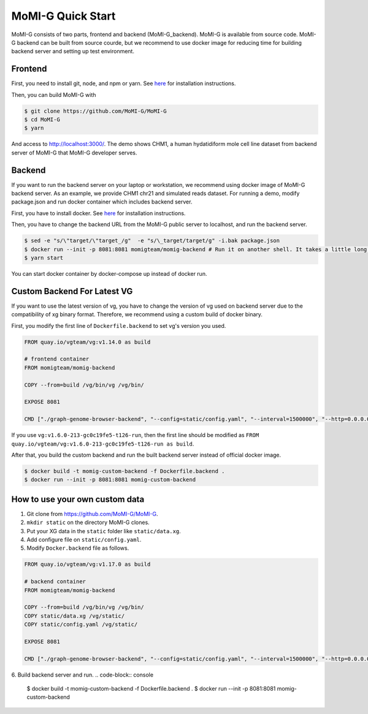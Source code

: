 .. _quickstart:

MoMI-G Quick Start
===================

MoMI-G consists of two parts, frontend and backend (MoMI-G_backend). MoMI-G is available from source code. MoMI-G backend can be built from source courde, but we recommend to use docker image for reducing time for building backend server and setting up test environment.

--------
Frontend
--------

First, you need to install git, node, and npm or yarn. See `here <https://yarnpkg.com/lang/en/docs/install/>`_ for installation instructions. 

Then, you can build MoMI-G with

.. code-block:: console

  $ git clone https://github.com/MoMI-G/MoMI-G
  $ cd MoMI-G
  $ yarn

And access to http://localhost:3000/. The demo shows CHM1, a human hydatidiform mole cell line dataset from backend server of MoMI-G that MoMI-G developer serves.

-------
Backend
-------

If you want to run the backend server on your laptop or workstation, we recommend using docker image of MoMI-G backend server. As an example, we provide CHM1 chr21 and simulated reads dataset. For running a demo, modify package.json and run docker container which includes backend server.

First, you have to install docker. See `here <https://docs.docker.com/install/>`_ for installation instructions.

Then, you have to change the backend URL from the MoMI-G public server to localhost, and run the backend server. 

.. code-block:: console

  $ sed -e "s/\"target/\"target_/g"  -e "s/\_target/target/g" -i.bak package.json
  $ docker run --init -p 8081:8081 momigteam/momig-backend # Run it on another shell. It takes a little long time -- please wait. 
  $ yarn start

You can start docker container by docker-compose up instead of docker run.

-------
Custom Backend For Latest VG
-------

If you want to use the latest version of vg, you have to change the version of vg used on backend server due to the compatibility of xg binary format. Therefore, we recommend using a custom build of docker binary.

First, you modify the first line of ``Dockerfile.backend`` to set vg's version you used.

.. code-block:: Dockerfile

  FROM quay.io/vgteam/vg:v1.14.0 as build

  # frontend container
  FROM momigteam/momig-backend

  COPY --from=build /vg/bin/vg /vg/bin/

  EXPOSE 8081

  CMD ["./graph-genome-browser-backend", "--config=static/config.yaml", "--interval=1500000", "--http=0.0.0.0:8081", "--api=/api/v2/"]

If you use ``vg:v1.6.0-213-gc0c19fe5-t126-run``, then the first line should be modified as ``FROM quay.io/vgteam/vg:v1.6.0-213-gc0c19fe5-t126-run as build``.

After that, you build the custom backend and run the built backend server instead of official docker image.

.. code-block:: console

  $ docker build -t momig-custom-backend -f Dockerfile.backend .
  $ docker run --init -p 8081:8081 momig-custom-backend

-------
How to use your own custom data
-------

1. Git clone from https://github.com/MoMI-G/MoMI-G.
2. ``mkdir static`` on the directory MoMI-G clones.
3. Put your XG data in the ``static`` folder like ``static/data.xg``.
4. Add configure file on ``static/config.yaml``.
5. Modify ``Docker.backend`` file as follows.

.. code-block:: Dockerfile

  FROM quay.io/vgteam/vg:v1.17.0 as build

  # backend container
  FROM momigteam/momig-backend

  COPY --from=build /vg/bin/vg /vg/bin/
  COPY static/data.xg /vg/static/
  COPY static/config.yaml /vg/static/

  EXPOSE 8081

  CMD ["./graph-genome-browser-backend", "--config=static/config.yaml", "--interval=1500000", "--http=0.0.0.0:8081", "--api=/api/v2/"]

6. Build backend server and run.
.. code-block:: console

  $ docker build -t momig-custom-backend -f Dockerfile.backend .
  $ docker run --init -p 8081:8081 momig-custom-backend